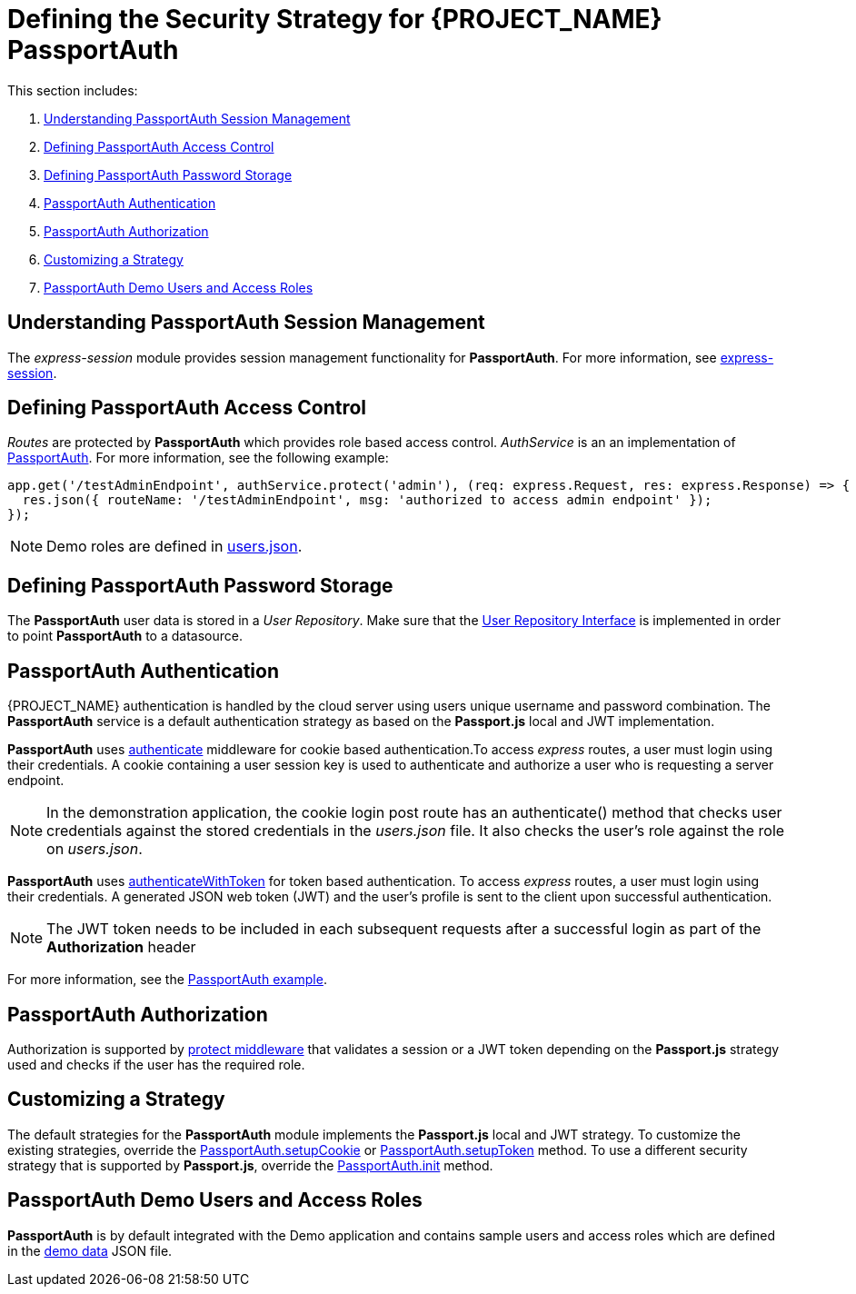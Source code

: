 [id='{context}-ref-passportauth-securitystrategy']
= Defining the Security Strategy for {PROJECT_NAME} PassportAuth

This section includes:

. xref:{context}-understanding-passportauth-session-management[Understanding PassportAuth Session Management]
. xref:{context}-defining-passportauth-access-control[Defining PassportAuth Access Control]
. xref:{context}-defining-passportauth-password-storage[Defining PassportAuth Password Storage]
. xref:{context}-passportauth-authentication[PassportAuth Authentication]
. xref:{context}-passportauth-authorization[PassportAuth Authorization]
. xref:{context}-customizing-a-strategy[Customizing a Strategy]
. xref:{context}-passportAuth-demo-users-and-access-roles[PassportAuth Demo Users and Access Roles]

[id='{context}-understanding-passportauth-session-management']
== Understanding PassportAuth Session Management

The _express-session_ module provides session management functionality for *PassportAuth*.
For more information, see link:https://github.com/expressjs/session[express-session].

[id='{context}-defining-passportauth-access-control']
== Defining PassportAuth Access Control
_Routes_ are protected by *PassportAuth* which provides role based access control.
_AuthService_ is an an implementation of link:../../../raincatcher-docs/{WFM-RC-Api-Version}{WFM-RC-Api-Passport-Auth}[PassportAuth].
For more information, see the following example:

[source,typescript]
----
app.get('/testAdminEndpoint', authService.protect('admin'), (req: express.Request, res: express.Response) => {
  res.json({ routeName: '/testAdminEndpoint', msg: 'authorized to access admin endpoint' });
});
----

NOTE: Demo roles are defined in link:{WFM-RC-CoreURL}{WFM-RC-Branch}/demo/server/src/modules/passport-auth/users.json[users.json].

[id='{context}-defining-passportauth-password-storage']
== Defining PassportAuth Password Storage
The *PassportAuth* user data is stored in a _User Repository_. Make sure that the link:../../../api/{WFM-RC-Api-Version}{WFM-RC-Api-User-Repository}#getuserbylogin[User Repository Interface]
is implemented in order to point *PassportAuth* to a datasource.

[id='{context}-passportauth-authentication']
== PassportAuth Authentication
{PROJECT_NAME} authentication is handled by the cloud server using users unique username and password combination.
The *PassportAuth* service is a default authentication strategy as based on the *Passport.js* local and JWT implementation.

*PassportAuth* uses link:../../../api/{WFM-RC-Api-Version}{WFM-RC-Api-Passport-Auth}#authenticate[authenticate]
middleware for cookie based authentication.To access _express_ routes,
a user must login using their credentials. A cookie containing a user session key is used to authenticate and
authorize a user who is requesting a server endpoint.

NOTE: In the demonstration application, the cookie login post route has an authenticate() method that checks user credentials
against the stored credentials in the _users.json_ file. It also checks the user's role against the role on _users.json_.

*PassportAuth* uses link:../../../api/{WFM-RC-Api-Version}{WFM-RC-Api-Passport-Auth}#authenticateWithToken[authenticateWithToken]
for token based authentication. To access _express_ routes, a user must login using their credentials. A generated JSON web token (JWT)
and the user's profile is sent to the client upon successful authentication.

NOTE: The JWT token needs to be included in each subsequent requests after a successful login as part of the *Authorization* header

For more information, see the link:{WFM-RC-Github-Core}{WFM-RC-Branch}{WFM-RC-PassportAuth-Example}[PassportAuth example].

[id='{context}-passportauth-authorization']
== PassportAuth Authorization
Authorization is supported by link:../../../api/{WFM-RC-Api-Version}{WFM-RC-Api-Endpoint-Security}[protect middleware] that validates a session or a JWT token depending on 
the *Passport.js* strategy used and checks if the user has the required role.

[id='{context}-customizing-a-strategy']
== Customizing a Strategy
The default strategies for the *PassportAuth* module implements the *Passport.js* local and JWT strategy. 
To customize the existing strategies, override the link:../../../api/{WFM-RC-Api-Version}{WFM-RC-Api-Passport-Auth}#setupCookie[PassportAuth.setupCookie] or
link:../../../api/{WFM-RC-Api-Version}{WFM-RC-Api-Passport-Auth}#setupToken[PassportAuth.setupToken] method.
To use a different security strategy that is supported by *Passport.js*, override the link:../../../api/{WFM-RC-Api-Version}{WFM-RC-Api-Passport-Auth}#init[PassportAuth.init] method.

[id='{context}-passportAuth-demo-users-and-access-roles']
== PassportAuth Demo Users and Access Roles
*PassportAuth* is by default integrated with the Demo application and contains sample users and access roles which are defined in the link:{WFM-RC-CoreURL}{WFM-RC-Branch}/demo/server/src/modules/passport-auth/users.json[demo data] JSON file.
